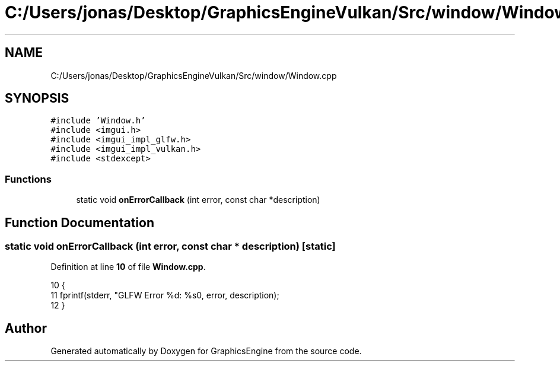 .TH "C:/Users/jonas/Desktop/GraphicsEngineVulkan/Src/window/Window.cpp" 3 "Tue Jun 7 2022" "Version 1.9" "GraphicsEngine" \" -*- nroff -*-
.ad l
.nh
.SH NAME
C:/Users/jonas/Desktop/GraphicsEngineVulkan/Src/window/Window.cpp
.SH SYNOPSIS
.br
.PP
\fC#include 'Window\&.h'\fP
.br
\fC#include <imgui\&.h>\fP
.br
\fC#include <imgui_impl_glfw\&.h>\fP
.br
\fC#include <imgui_impl_vulkan\&.h>\fP
.br
\fC#include <stdexcept>\fP
.br

.SS "Functions"

.in +1c
.ti -1c
.RI "static void \fBonErrorCallback\fP (int error, const char *description)"
.br
.in -1c
.SH "Function Documentation"
.PP 
.SS "static void onErrorCallback (int error, const char * description)\fC [static]\fP"

.PP
Definition at line \fB10\fP of file \fBWindow\&.cpp\fP\&.
.PP
.nf
10                                                                 {
11   fprintf(stderr, "GLFW Error %d: %s\n", error, description);
12 }
.fi
.SH "Author"
.PP 
Generated automatically by Doxygen for GraphicsEngine from the source code\&.
